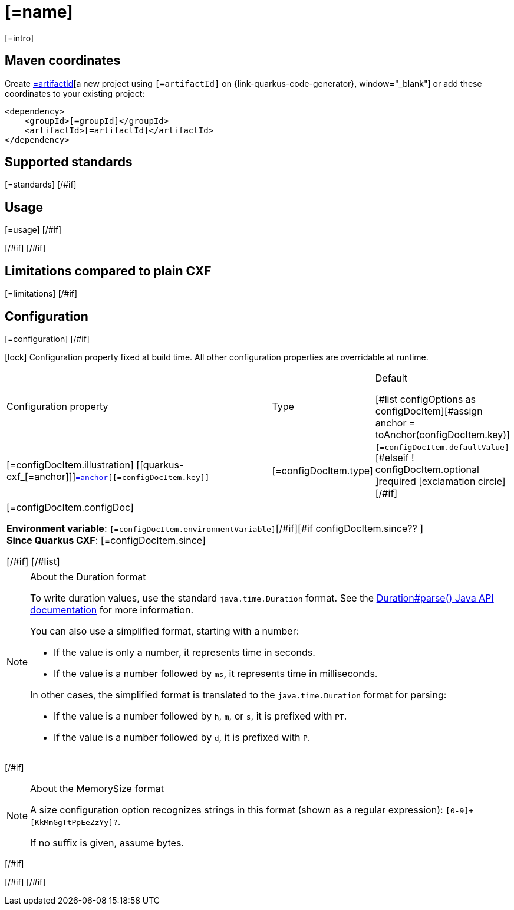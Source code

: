 [id="[=artifactId]"]
= [=name]
:linkattrs:
:cq-artifact-id: [=artifactId]
:cq-group-id: [=groupId]
:cq-status: [=status]
:cq-deprecated: [=deprecated?then('true', 'false')]
:cq-since: [=since]

ifeval::[{doc-show-badges} == true]
[#if status == "Experimental" ]🧪[/#if][=status] • Since [=since][#if deprecated ] • ⚠️Deprecated[/#if]
endif::[]

[=intro]

[id="[=artifactId]-maven-coordinates"]
== Maven coordinates

Create https://{link-quarkus-code-generator}/?extension-search=[=artifactId][a new project using `[=artifactId]` on {link-quarkus-code-generator}, window="_blank"]
or add these coordinates to your existing project:

[source,xml]
----
<dependency>
    <groupId>[=groupId]</groupId>
    <artifactId>[=artifactId]</artifactId>
</dependency>
----
ifeval::[{doc-show-user-guide-link} == true]
[TIP]
====
Check the xref:user-guide/index.adoc[User guide] and especially its
xref:user-guide/create-project.adoc#dependency-management[Dependency management] section
for more information about writing applications with {quarkus-cxf-project-name}.
====
endif::[]
[#if standards?? ]

[id="[=artifactId]-standards"]
== Supported standards

[=standards]
[/#if]
[#if usage?? || usageAdvanced?? ]
[#if usage?? ]

[id="[=artifactId]-usage"]
== Usage

[=usage]
[/#if]
[#if usageAdvanced?? ]

ifeval::[{doc-show-advanced-features} == true]
[=usageAdvanced]
endif::[]
[/#if]
[/#if]
[#if limitations?? ]

[id="[=artifactId]-limitations"]
== Limitations compared to plain CXF

[=limitations]
[/#if]
[#if configuration?? || configOptions?size != 0 ]

[id="[=artifactId]-configuration"]
== Configuration
[#if configuration?? ]

[=configuration]
[/#if]
[#if configOptions?size != 0 ]

[.configuration-legend]
icon:lock[title=Fixed at build time] Configuration property fixed at build time. All other configuration properties are overridable at runtime.

[.configuration-reference.searchable, cols="80,.^10,.^10", stripes=odd]
|===
| Configuration property | Type | Default

[#list configOptions as configDocItem][#assign anchor = toAnchor(configDocItem.key)]

.<|[=configDocItem.illustration] [[quarkus-cxf_[=anchor]]]`link:#quarkus-cxf_[=anchor][[=configDocItem.key]]`
.<| [=configDocItem.type]
.<| [#if configDocItem.defaultValue?has_content]`[=configDocItem.defaultValue]`[#elseif ! configDocItem.optional ]required icon:exclamation-circle[title=Configuration property is required][/#if]

3+a|[=configDocItem.configDoc]
[#if configDocItem.environmentVariable?? ]

*Environment variable*: `+++[=configDocItem.environmentVariable]+++`[/#if][#if configDocItem.since?? ] +
*Since Quarkus CXF*: [=configDocItem.since]
[#else]

[/#if]
[/#list]
|===
[#if hasDurationOption]

[NOTE]
[id=duration-note-anchor-[=artifactId]]
.About the Duration format
====
To write duration values, use the standard `java.time.Duration` format.
See the link:https://docs.oracle.com/en/java/javase/17/docs/api/java.base/java/time/Duration.html#parse(java.lang.CharSequence)[Duration#parse() Java API documentation] for more information.

You can also use a simplified format, starting with a number:

* If the value is only a number, it represents time in seconds.
* If the value is a number followed by `ms`, it represents time in milliseconds.

In other cases, the simplified format is translated to the `java.time.Duration` format for parsing:

* If the value is a number followed by `h`, `m`, or `s`, it is prefixed with `PT`.
* If the value is a number followed by `d`, it is prefixed with `P`.
====
[/#if]
[#if hasMemSizeOption]

[NOTE]
[id=memory-size-note-anchor-[=artifactId]]
.About the MemorySize format
====
A size configuration option recognizes strings in this format (shown as a regular expression): `[0-9]+[KkMmGgTtPpEeZzYy]?`.

If no suffix is given, assume bytes.
====
[/#if]

[/#if]
[/#if]
